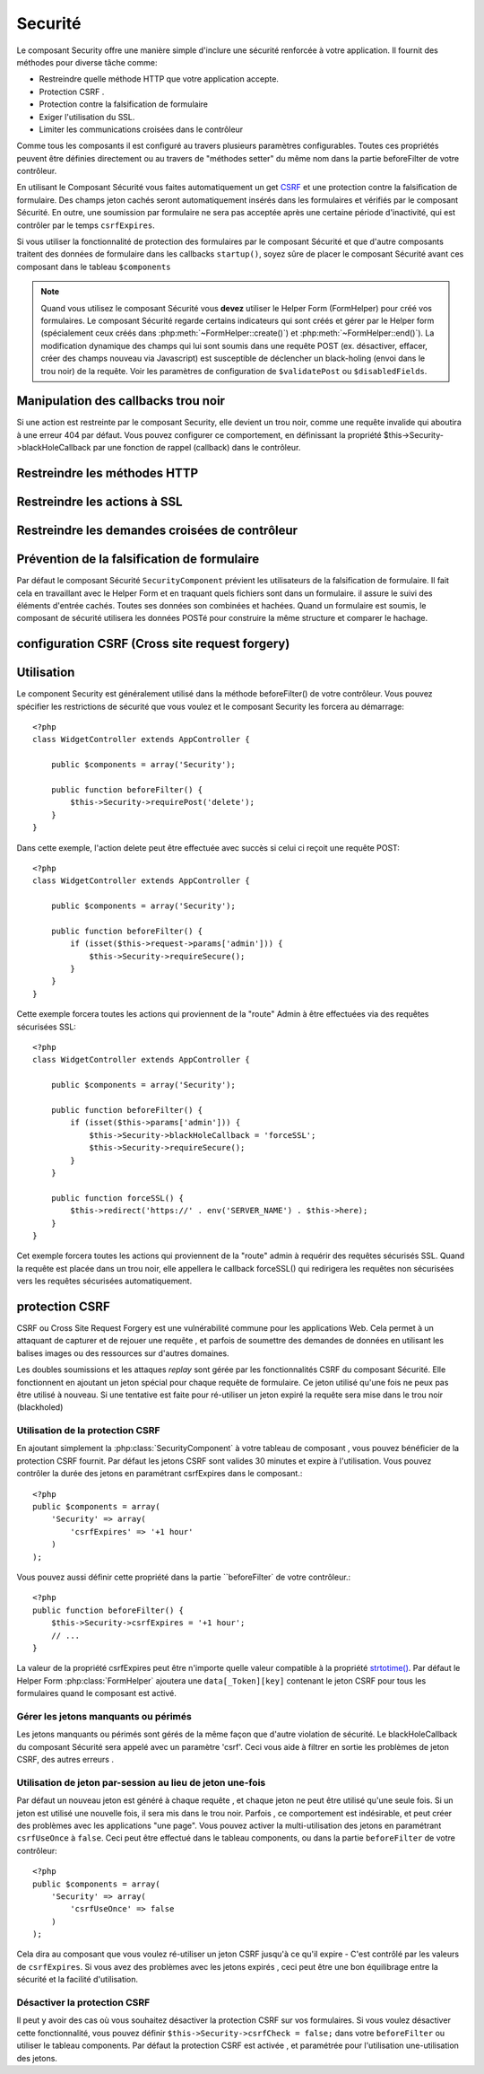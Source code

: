 Securité
########

.. php:class:: SecurityComponent(ComponentCollection $collection, array $settings = array())

Le composant Security offre une manière simple d'inclure une sécurité 
renforcée à votre application. Il fournit des méthodes pour diverse tâche
comme:

* Restreindre quelle méthode HTTP que votre application accepte.
* Protection CSRF .
* Protection contre la falsification de formulaire
* Exiger l'utilisation du SSL.
* Limiter les communications croisées dans le contrôleur

Comme tous les composants il est configuré au travers plusieurs paramètres 
configurables.
Toutes ces propriétés peuvent être définies directement ou au travers de
"méthodes setter" du même nom dans la partie beforeFilter de votre contrôleur.

En utilisant le Composant Sécurité vous faites automatiquement
un  get `CSRF <http://en.wikipedia.org/wiki/Cross-site_request_forgery>`_
et une protection contre la falsification de formulaire. 
Des champs jeton cachés seront automatiquement insérés  dans les
formulaires  et vérifiés par le composant Sécurité. En outre, une
soumission par formulaire ne sera pas acceptée après une certaine
période d'inactivité, qui est contrôler par le temps ``csrfExpires``.

Si vous utiliser la fonctionnalité de protection des formulaires 
par le composant Sécurité et que d'autre composants traitent des données 
de formulaire dans les callbacks ``startup()``, soyez sûre de placer
le composant Sécurité avant ces composant dans le tableau ``$components``

.. note::

    Quand vous utilisez le composant Sécurité vous **devez** utiliser
    le Helper Form (FormHelper) pour créé vos formulaires. 
    Le composant Sécurité regarde certains indicateurs qui sont créés et 
    gérer par le Helper form 
    (spécialement ceux créés dans :php:meth:`~FormHelper::create()`)
    et :php:meth:`~FormHelper::end()`). La modification dynamique des champs 
    qui lui sont soumis dans une requête POST (ex. désactiver, effacer, 
    créer des champs nouveau via Javascript) est susceptible de déclencher
    un black-holing (envoi dans le trou noir) de la requête. Voir les 
    paramètres de configuration
    de ``$validatePost`` ou ``$disabledFields``.
    
Manipulation des callbacks trou noir 
====================================

Si une action est restreinte par le composant Security, elle devient 
un trou noir, comme une requête invalide qui aboutira à une erreur 404 
par défaut.
Vous pouvez configurer ce comportement, en définissant la propriété 
$this->Security->blackHoleCallback par une fonction de rappel (callback) 
dans le contrôleur. 

.. php:method:: blackHole(object $controller, string $error)

    Met en "trou noir" (black-hole) une requête invalide, avec une 
    erreur 404 ou un callback personnalisé. Sans callback, la requête 
    sera abandonnée. Si un callback de contrôleur est défini pour 
    SecurityComponent::blackHoleCallback, il sera appelé et passera 
    toute information sur l'erreur. 
 
.. php:attr:: blackHoleCallback

    La fonction de rappel (callback) du contrôleur qui va gérer et requéter
    ce qui doit être mis dans un trou noir (blackholed).
    La fonction de rappel de mise en trou noir (blackhole callback) peut être 
    n'importe quelle méthode publique d'un contrôleur.
    La fonction de rappel doit s'attendre a un paramètre indiquant le type
    d'erreur::
    
        <?php
        public function beforeFilter() {
            $this->Security->blackHoleCallback = 'blackhole';
        }

        public function blackhole($type) {
            // gestions des erreurs.
        }

    Le  paramètre ``$type`` peut avoir les valeurs suivantes:

    * 'auth' Indiques un erreur de validation de formulaire, ou une incohérence 
    contrôleur/action.
    * 'csrf' Indique une erreur CSRF.
    * 'get' Indique une problème sur la méthode de restriction HTTP.
    * 'post' Indique une problème sur la méthode de restriction HTTP.
    * 'put' Indique une problème sur la méthode de restriction HTTP.
    * 'delete' Indique une problème sur la méthode de restriction HTTP.
    * 'secure' Indique une problème sur la méthode de restriction SSL.

Restreindre les méthodes HTTP
==============================

.. php:method:: requirePost()

    Définit les actions qui nécessitent une requête POST. Prend un 
    nombre indéfini de paramètres. Peut être appelé sans argument, 
    pour forcer toutes les actions à requérir un POST.
    
.. php:method:: requireGet()

    Définit les actions qui nécessitent une requête GET. Prend un
    nombre indéfini de paramètres. Peut-être appelé sans argument,
    pour forcer toutes les actions  à requérir un GET.
    
.. php:method:: requirePut()

    Définit les actions qui nécessitent une requête PUT. Prend un
    nombre indéfini de paramètres. Peut-être appelé sans argument,
    pour forcer toutes les actions  à requérir un PUT.

.. php:method:: requireDelete()

    Définit les actions qui nécessitent une requête DELETE. Prend un
    nombre indéfini de paramètres. Peut-être appelé sans argument,
    pour forcer toutes les actions  à requérir un DELETE.
   
Restreindre les actions à SSL
=============================

.. php:method:: requireSecure()

    Définit les actions qui nécessitent une requête SSL-securisée. Prend un 
    nombre indéfini de paramètres. Peut-être appelé sans argument,
    pour forcer toutes les actions  à requérir une  SSL-securisée.

.. php:method:: requireAuth()

    Définit les actions qui nécessitent un jeton valide généré par
    le composant Sécurité. Prend un nombre indéfini de paramètres. 
    Peut-être appelé sans argument, pour forcer toutes les actions
    à requérir une authentification valide.
    
Restreindre les demandes croisées de contrôleur
===============================================

.. php:attr:: allowedControllers

    Une liste de contrôleurs à partir desquelles les actions du 
    contrôleur courant sont autorisées à recevoir des requêtes. 
    Ceci peut être utilisé pour contrôler les demandes croisées de contrôleur.

.. php:attr:: allowedActions

    Les actions parmi celles du contrôleur courant qui sont autorisées 
    à recevoir des requêtes. Ceci peut être utilisé pour contrôler les 
    demandes croisées de contrôleur.
   
Prévention de la falsification de formulaire
=============================================

Par défaut le composant Sécurité ``SecurityComponent`` prévient les utilisateurs
de la falsification de formulaire. Il fait cela en travaillant avec le Helper
Form et en traquant quels fichiers sont dans un formulaire. il assure le suivi
des éléments d'entrée cachés. Toutes ses données son combinées et hachées.
Quand un formulaire est soumis, le composant de sécurité utilisera les données
POSTé pour construire la même structure et comparer le hachage.

.. php:attr:: unlockedFields

    Définit une liste de champs de formulaire à exclure de la validation POST.
    Les champs peuvent être déverrouillés dans le composant ou avec
    :php:meth:`FormHelper::unlockField()`. Les champs qui ont été déverrouillés 
    ne sont par requit faisant parti du POST et les champs cachés déverrouillés 
    n'ont pas leurs valeurs vérifiées.

.. php:attr:: validatePost

    Mis à ``false`` pour complètement éviter la validation des requêtes POST,
    essentiellement éteindre la validation de formulaire. 

configuration CSRF (Cross site request forgery)
===============================================

.. php:attr:: csrfCheck

    Si vous utilisez les formulaires de protection CSRF. Définit à 
    ``false`` pour désactivé la protection CSRF sur les formulaires.
    
.. php:attr:: csrfExpires

   La durée avant expiration d'un jeton CSRF.
   Chaque requête formulaire/page va générer un nouveau jeton qui ne
   pourra être soumis qu'une seule fois avant son expiration. Peut
   être une valeur compatible à ``strtotime()``. Par défaut 30 minutes.

.. php:attr:: csrfUseOnce

   Contrôle si oui ou non  les jetons CSRF sont utilisés et brûlés. 
   Définit à ``false`` pour ne pas générer de nouveau jetons sur chaque
   requête. Un jeton pourra être réutiliser jusqu’à ce qu'il expire.
   Ceci réduit les chances des utilisateurs d'avoir des requêtes invalides
   en raison de la consommation de jeton. Cela à pour effet de rendre 
   CSRF moins sécurisé, et les jetons réutilisable.

Utilisation
===========

Le component Security est généralement utilisé dans la méthode 
beforeFilter() de votre contrôleur. Vous pouvez spécifier les restrictions 
de sécurité que vous voulez et le composant Security les forcera 
au démarrage::

    <?php
    class WidgetController extends AppController {
    
        public $components = array('Security');
    
        public function beforeFilter() {
            $this->Security->requirePost('delete');
        }
    }

Dans cette exemple, l'action delete peut être effectuée 
avec succès si celui ci reçoit une requête POST::

    <?php
    class WidgetController extends AppController {
    
        public $components = array('Security');
    
        public function beforeFilter() {
            if (isset($this->request->params['admin'])) {
                $this->Security->requireSecure();
            }
        }
    }

Cette exemple forcera toutes les actions qui proviennent de la 
"route" Admin à être effectuées via des requêtes sécurisées SSL::

    <?php
    class WidgetController extends AppController {
    
        public $components = array('Security');
    
        public function beforeFilter() {
            if (isset($this->params['admin'])) {
                $this->Security->blackHoleCallback = 'forceSSL';
                $this->Security->requireSecure();
            }
        }
    
        public function forceSSL() {
            $this->redirect('https://' . env('SERVER_NAME') . $this->here);
        }
    }

Cet exemple forcera toutes les actions qui proviennent de la "route"
admin à requérir des requêtes sécurisés SSL. Quand la requête est placée
dans un trou noir, elle appellera le callback forceSSL() qui redirigera
les requêtes non sécurisées vers les requêtes sécurisées automatiquement.

.. _security-csrf:

protection CSRF
===============

CSRF ou Cross Site Request Forgery est une vulnérabilité commune pour
les applications Web. Cela permet à un attaquant de capturer et de rejouer 
une requête , et parfois de soumettre des demandes de données en utilisant 
les balises images ou des ressources sur d'autres domaines.

Les doubles soumissions et les attaques `replay` sont gérée par les 
fonctionnalités CSRF du composant Sécurité. Elle fonctionnent en ajoutant 
un jeton spécial pour chaque requête de formulaire. Ce jeton utilisé 
qu'une fois ne peux pas être utilisé à nouveau. Si une tentative est faite 
pour ré-utiliser un jeton expiré la requête sera mise dans le trou noir 
(blackholed)

Utilisation de la protection CSRF
---------------------------------

En ajoutant simplement la :php:class:`SecurityComponent` à votre tableau
de composant , vous pouvez bénéficier de la protection CSRF fournit.
Par défaut les jetons CSRF sont valides 30 minutes et expire à l'utilisation.
Vous pouvez contrôler la durée des jetons en paramétrant csrfExpires
dans le composant.::

    <?php
    public $components = array(
        'Security' => array(
            'csrfExpires' => '+1 hour'
        )
    );

Vous pouvez aussi définir cette propriété dans la partie ``beforeFilter`
de votre contrôleur.::

    <?php
    public function beforeFilter() {
        $this->Security->csrfExpires = '+1 hour';
        // ...
    }

La valeur de la propriété csrfExpires peut être n'importe quelle valeur
compatible à la propriété 
`strtotime() <http://php.net/manual/en/function.strtotime.php>`_.
Par défaut le Helper Form :php:class:`FormHelper` ajoutera une
``data[_Token][key]`` contenant le jeton CSRF pour tous les formulaires 
quand le composant est activé. 

Gérer les jetons manquants ou périmés
-------------------------------------

Les jetons manquants ou périmés sont gérés de la même façon que d'autre 
violation de sécurité. Le blackHoleCallback du composant Sécurité sera 
appelé avec un paramètre 'csrf'.
Ceci vous aide à filtrer en sortie les problèmes de jeton CSRF, des autres
erreurs .

Utilisation de jeton par-session au lieu de jeton une-fois 
----------------------------------------------------------

Par défaut un nouveau jeton est généré à chaque requête , et chaque jeton ne 
peut être utilisé qu'une seule fois. Si un jeton est utilisé une nouvelle 
fois, il sera mis dans le trou noir. Parfois , ce comportement est indésirable, 
et peut créer des problèmes avec les applications "une page". Vous pouvez 
activer la multi-utilisation des jetons en paramétrant ``csrfUseOnce`` à 
``false``. Ceci peut être effectué dans le tableau components, ou dans la 
partie ``beforeFilter`` de votre contrôleur::

    <?php
    public $components = array(
        'Security' => array(
            'csrfUseOnce' => false
        )
    );

Cela dira au composant que vous voulez ré-utiliser un jeton CSRF jusqu'à
ce qu'il expire - C'est contrôlé par les valeurs de ``csrfExpires``.
Si vous avez des problèmes avec les jetons expirés , ceci peut être une
bon équilibrage entre la sécurité et la facilité d'utilisation. 

Désactiver la protection CSRF
-----------------------------

Il peut y avoir des cas où vous souhaitez désactiver la protection CSRF 
sur vos formulaires. Si vous voulez désactiver cette fonctionnalité, vous 
pouvez définir ``$this->Security->csrfCheck = false;`` dans votre
``beforeFilter`` ou utiliser le tableau components. Par défaut la protection 
CSRF est activée , et paramétrée pour l'utilisation une-utilisation des jetons.


.. meta::
    :title lang=fr: Securité
    :keywords lang=fr: configurable parameters,security component,configuration parameters,invalid request,protection features,tighter security,holing,php class,meth,404 error,period of inactivity,csrf,array,submission,security class